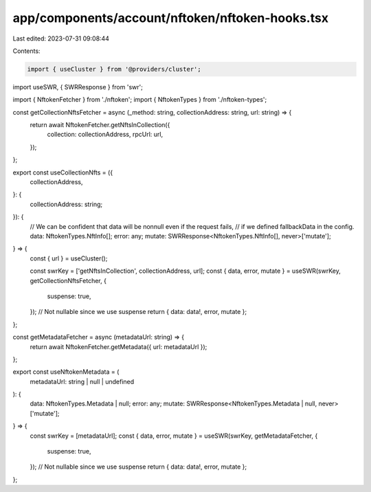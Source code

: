 app/components/account/nftoken/nftoken-hooks.tsx
================================================

Last edited: 2023-07-31 09:08:44

Contents:

.. code-block:: tsx

    import { useCluster } from '@providers/cluster';
import useSWR, { SWRResponse } from 'swr';

import { NftokenFetcher } from './nftoken';
import { NftokenTypes } from './nftoken-types';

const getCollectionNftsFetcher = async (_method: string, collectionAddress: string, url: string) => {
    return await NftokenFetcher.getNftsInCollection({
        collection: collectionAddress,
        rpcUrl: url,
    });
};

export const useCollectionNfts = ({
    collectionAddress,
}: {
    collectionAddress: string;
}): {
    // We can be confident that data will be nonnull even if the request fails,
    // if we defined fallbackData in the config.
    data: NftokenTypes.NftInfo[];
    error: any;
    mutate: SWRResponse<NftokenTypes.NftInfo[], never>['mutate'];
} => {
    const { url } = useCluster();

    const swrKey = ['getNftsInCollection', collectionAddress, url];
    const { data, error, mutate } = useSWR(swrKey, getCollectionNftsFetcher, {
        suspense: true,
    });
    // Not nullable since we use suspense
    return { data: data!, error, mutate };
};

const getMetadataFetcher = async (metadataUrl: string) => {
    return await NftokenFetcher.getMetadata({ url: metadataUrl });
};

export const useNftokenMetadata = (
    metadataUrl: string | null | undefined
): {
    data: NftokenTypes.Metadata | null;
    error: any;
    mutate: SWRResponse<NftokenTypes.Metadata | null, never>['mutate'];
} => {
    const swrKey = [metadataUrl];
    const { data, error, mutate } = useSWR(swrKey, getMetadataFetcher, {
        suspense: true,
    });
    // Not nullable since we use suspense
    return { data: data!, error, mutate };
};


